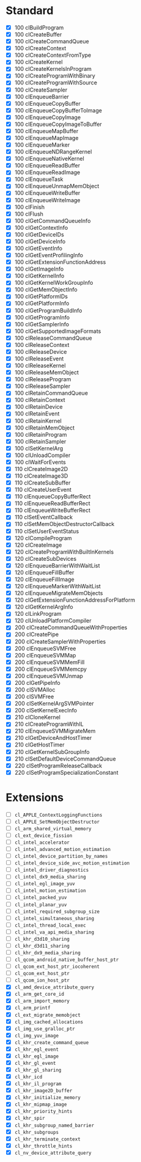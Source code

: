 * Standard

- [X] 100 clBuildProgram
- [X] 100 clCreateBuffer
- [X] 100 clCreateCommandQueue
- [X] 100 clCreateContext
- [X] 100 clCreateContextFromType
- [X] 100 clCreateKernel
- [X] 100 clCreateKernelsInProgram
- [X] 100 clCreateProgramWithBinary
- [X] 100 clCreateProgramWithSource
- [X] 100 clCreateSampler
- [X] 100 clEnqueueBarrier
- [X] 100 clEnqueueCopyBuffer
- [X] 100 clEnqueueCopyBufferToImage
- [X] 100 clEnqueueCopyImage
- [X] 100 clEnqueueCopyImageToBuffer
- [X] 100 clEnqueueMapBuffer
- [X] 100 clEnqueueMapImage
- [X] 100 clEnqueueMarker
- [X] 100 clEnqueueNDRangeKernel
- [X] 100 clEnqueueNativeKernel
- [X] 100 clEnqueueReadBuffer
- [X] 100 clEnqueueReadImage
- [X] 100 clEnqueueTask
- [X] 100 clEnqueueUnmapMemObject
- [X] 100 clEnqueueWriteBuffer
- [X] 100 clEnqueueWriteImage
- [X] 100 clFinish
- [X] 100 clFlush
- [X] 100 clGetCommandQueueInfo
- [X] 100 clGetContextInfo
- [X] 100 clGetDeviceIDs
- [X] 100 clGetDeviceInfo
- [X] 100 clGetEventInfo
- [X] 100 clGetEventProfilingInfo
- [X] 100 clGetExtensionFunctionAddress
- [X] 100 clGetImageInfo
- [X] 100 clGetKernelInfo
- [X] 100 clGetKernelWorkGroupInfo
- [X] 100 clGetMemObjectInfo
- [X] 100 clGetPlatformIDs
- [X] 100 clGetPlatformInfo
- [X] 100 clGetProgramBuildInfo
- [X] 100 clGetProgramInfo
- [X] 100 clGetSamplerInfo
- [X] 100 clGetSupportedImageFormats
- [X] 100 clReleaseCommandQueue
- [X] 100 clReleaseContext
- [X] 100 clReleaseDevice
- [X] 100 clReleaseEvent
- [X] 100 clReleaseKernel
- [X] 100 clReleaseMemObject
- [X] 100 clReleaseProgram
- [X] 100 clReleaseSampler
- [X] 100 clRetainCommandQueue
- [X] 100 clRetainContext
- [X] 100 clRetainDevice
- [X] 100 clRetainEvent
- [X] 100 clRetainKernel
- [X] 100 clRetainMemObject
- [X] 100 clRetainProgram
- [X] 100 clRetainSampler
- [X] 100 clSetKernelArg
- [X] 100 clUnloadCompiler
- [X] 100 clWaitForEvents
- [X] 110 clCreateImage2D
- [X] 110 clCreateImage3D
- [X] 110 clCreateSubBuffer
- [X] 110 clCreateUserEvent
- [X] 110 clEnqueueCopyBufferRect
- [X] 110 clEnqueueReadBufferRect
- [X] 110 clEnqueueWriteBufferRect
- [X] 110 clSetEventCallback
- [X] 110 clSetMemObjectDestructorCallback
- [X] 110 clSetUserEventStatus
- [X] 120 clCompileProgram
- [X] 120 clCreateImage
- [X] 120 clCreateProgramWithBuiltInKernels
- [X] 120 clCreateSubDevices
- [X] 120 clEnqueueBarrierWithWaitList
- [X] 120 clEnqueueFillBuffer
- [X] 120 clEnqueueFillImage
- [X] 120 clEnqueueMarkerWithWaitList
- [X] 120 clEnqueueMigrateMemObjects
- [X] 120 clGetExtensionFunctionAddressForPlatform
- [X] 120 clGetKernelArgInfo
- [X] 120 clLinkProgram
- [X] 120 clUnloadPlatformCompiler
- [X] 200 clCreateCommandQueueWithProperties
- [X] 200 clCreatePipe
- [X] 200 clCreateSamplerWithProperties
- [X] 200 clEnqueueSVMFree
- [X] 200 clEnqueueSVMMap
- [X] 200 clEnqueueSVMMemFill
- [X] 200 clEnqueueSVMMemcpy
- [X] 200 clEnqueueSVMUnmap
- [X] 200 clGetPipeInfo
- [X] 200 clSVMAlloc
- [X] 200 clSVMFree
- [X] 200 clSetKernelArgSVMPointer
- [X] 200 clSetKernelExecInfo
- [X] 210 clCloneKernel
- [X] 210 clCreateProgramWithIL
- [X] 210 clEnqueueSVMMigrateMem
- [X] 210 clGetDeviceAndHostTimer
- [X] 210 clGetHostTimer
- [X] 210 clGetKernelSubGroupInfo
- [X] 210 clSetDefaultDeviceCommandQueue
- [X] 220 clSetProgramReleaseCallback
- [X] 220 clSetProgramSpecializationConstant

* Extensions

- [ ] ~cl_APPLE_ContextLoggingFunctions~
- [ ] ~cl_APPLE_SetMemObjectDestructor~
- [ ] ~cl_arm_shared_virtual_memory~
- [ ] ~cl_ext_device_fission~
- [ ] ~cl_intel_accelerator~
- [ ] ~cl_intel_advanced_motion_estimation~
- [ ] ~cl_intel_device_partition_by_names~
- [ ] ~cl_intel_device_side_avc_motion_estimation~
- [ ] ~cl_intel_driver_diagnostics~
- [ ] ~cl_intel_dx9_media_sharing~
- [ ] ~cl_intel_egl_image_yuv~
- [ ] ~cl_intel_motion_estimation~
- [ ] ~cl_intel_packed_yuv~
- [ ] ~cl_intel_planar_yuv~
- [ ] ~cl_intel_required_subgroup_size~
- [ ] ~cl_intel_simultaneous_sharing~
- [ ] ~cl_intel_thread_local_exec~
- [ ] ~cl_intel_va_api_media_sharing~
- [ ] ~cl_khr_d3d10_sharing~
- [ ] ~cl_khr_d3d11_sharing~
- [ ] ~cl_khr_dx9_media_sharing~
- [ ] ~cl_qcom_android_native_buffer_host_ptr~
- [ ] ~cl_qcom_ext_host_ptr_iocoherent~
- [ ] ~cl_qcom_ext_host_ptr~
- [ ] ~cl_qcom_ion_host_ptr~
- [X] ~cl_amd_device_attribute_query~
- [X] ~cl_arm_get_core_id~
- [X] ~cl_arm_import_memory~
- [X] ~cl_arm_printf~
- [X] ~cl_ext_migrate_memobject~
- [X] ~cl_img_cached_allocations~
- [X] ~cl_img_use_gralloc_ptr~
- [X] ~cl_img_yuv_image~
- [X] ~cl_khr_create_command_queue~
- [X] ~cl_khr_egl_event~
- [X] ~cl_khr_egl_image~
- [X] ~cl_khr_gl_event~
- [X] ~cl_khr_gl_sharing~
- [X] ~cl_khr_icd~
- [X] ~cl_khr_il_program~
- [X] ~cl_khr_image2D_buffer~
- [X] ~cl_khr_initialize_memory~
- [X] ~cl_khr_mipmap_image~
- [X] ~cl_khr_priority_hints~
- [X] ~cl_khr_spir~
- [X] ~cl_khr_subgroup_named_barrier~
- [X] ~cl_khr_subgroups~
- [X] ~cl_khr_terminate_context~
- [X] ~cl_khr_throttle_hints~
- [X] ~cl_nv_device_attribute_query~
